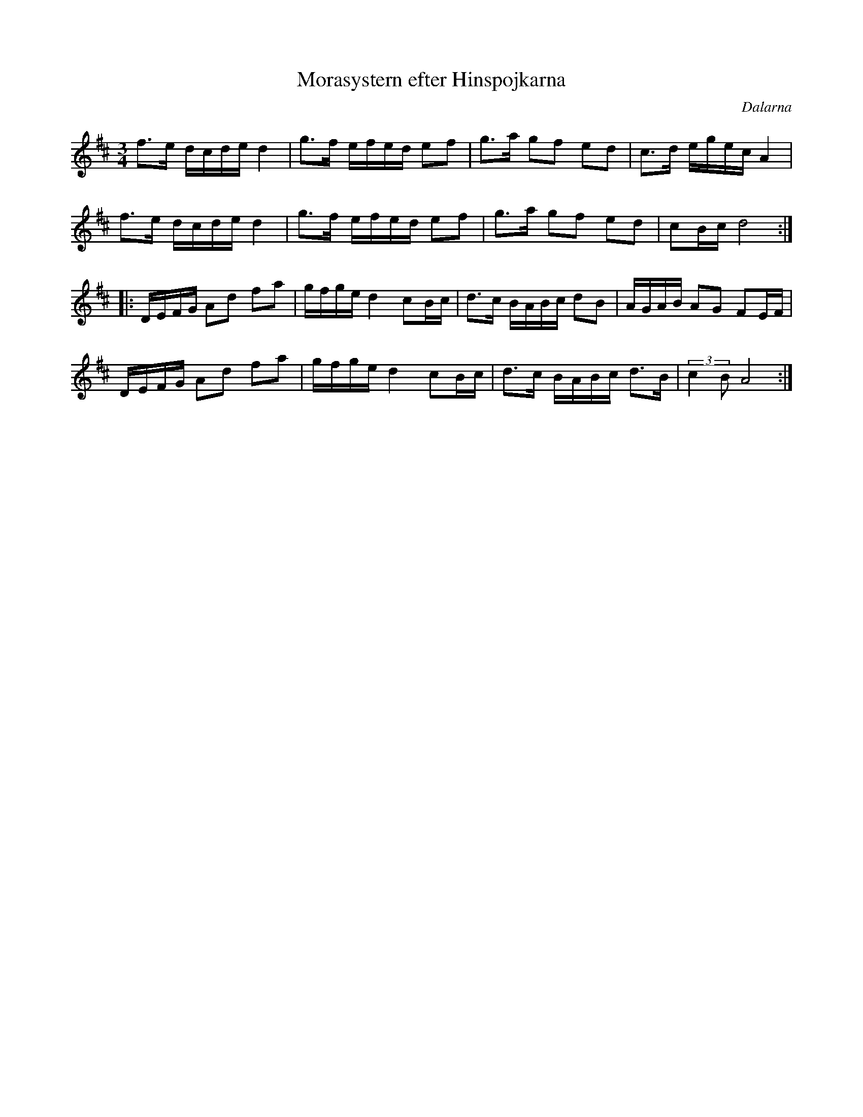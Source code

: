 %%abc-charset utf-8

X: 85
T: Morasystern efter Hinspojkarna
S: efter Hinspojkarna
S: Känd genom BOOT
O: Dalarna
N: Hins Anders och Hins Lars?
D: BOOT, Virvla
R: Polska
Z: Håkan Lidén, 2008-09-28
M: 3/4
L: 1/8
K: D
f>e d/c/d/e/ d2 | g>f e/f/e/d/ ef | g>a gf ed | c>d e/g/e/c/ A2 |
f>e d/c/d/e/ d2 | g>f e/f/e/d/ ef | g>a gf ed | cB/c/ d4 :|
|: D/E/F/G/ Ad fa | g/f/g/e/ d2 cB/c/ | d>c B/A/B/c/ dB | A/G/A/B/ AG FE/F/ |
D/E/F/G/ Ad fa | g/f/g/e/ d2 cB/c/ | d>c B/A/B/c/ d>B | (3:2:2c2B A4 :|


